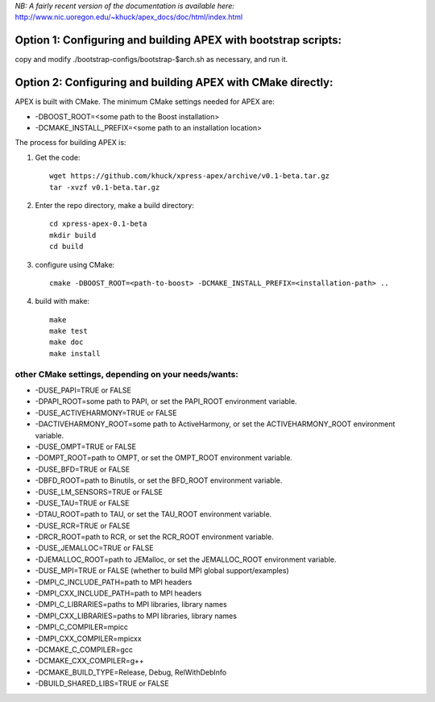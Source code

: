 *NB: A fairly recent version of the documentation is available here:*
http://www.nic.uoregon.edu/~khuck/apex_docs/doc/html/index.html

Option 1: Configuring and building APEX with bootstrap scripts:
===============================================================

copy and modify ./bootstrap-configs/bootstrap-$arch.sh as necessary, and run it.

Option 2: Configuring and building APEX with CMake directly:
============================================================

APEX is built with CMake. The minimum CMake settings needed for APEX are:

* -DBOOST_ROOT=<some path to the Boost installation>
* -DCMAKE_INSTALL_PREFIX=<some path to an installation location>

The process for building APEX is:

1) Get the code::

    wget https://github.com/khuck/xpress-apex/archive/v0.1-beta.tar.gz
    tar -xvzf v0.1-beta.tar.gz

2) Enter the repo directory, make a build directory::

      cd xpress-apex-0.1-beta
      mkdir build
      cd build

3) configure using CMake::

      cmake -DBOOST_ROOT=<path-to-boost> -DCMAKE_INSTALL_PREFIX=<installation-path> ..

4) build with make::

      make
      make test
      make doc
      make install

other CMake settings, depending on your needs/wants:
----------------------------------------------------

* -DUSE_PAPI=TRUE or FALSE 
* -DPAPI_ROOT=some path to PAPI, or set the PAPI_ROOT environment variable.

* -DUSE_ACTIVEHARMONY=TRUE or FALSE
* -DACTIVEHARMONY_ROOT=some path to ActiveHarmony, or set the ACTIVEHARMONY_ROOT environment variable.

* -DUSE_OMPT=TRUE or FALSE 
* -DOMPT_ROOT=path to OMPT, or set the OMPT_ROOT environment variable.

* -DUSE_BFD=TRUE or FALSE
* -DBFD_ROOT=path to Binutils, or set the BFD_ROOT environment variable.

* -DUSE_LM_SENSORS=TRUE or FALSE

* -DUSE_TAU=TRUE or FALSE
* -DTAU_ROOT=path to TAU, or set the TAU_ROOT environment variable.

* -DUSE_RCR=TRUE or FALSE
* -DRCR_ROOT=path to RCR, or set the RCR_ROOT environment variable.

* -DUSE_JEMALLOC=TRUE or FALSE
* -DJEMALLOC_ROOT=path to JEMalloc, or set the JEMALLOC_ROOT environment variable.

* -DUSE_MPI=TRUE or FALSE (whether to build MPI global support/examples)
* -DMPI_C_INCLUDE_PATH=path to MPI headers
* -DMPI_CXX_INCLUDE_PATH=path to MPI headers
* -DMPI_C_LIBRARIES=paths to MPI libraries, library names
* -DMPI_CXX_LIBRARIES=paths to MPI libraries, library names
* -DMPI_C_COMPILER=mpicc
* -DMPI_CXX_COMPILER=mpicxx

* -DCMAKE_C_COMPILER=gcc
* -DCMAKE_CXX_COMPILER=g++
* -DCMAKE_BUILD_TYPE=Release, Debug, RelWithDebInfo
* -DBUILD_SHARED_LIBS=TRUE or FALSE
